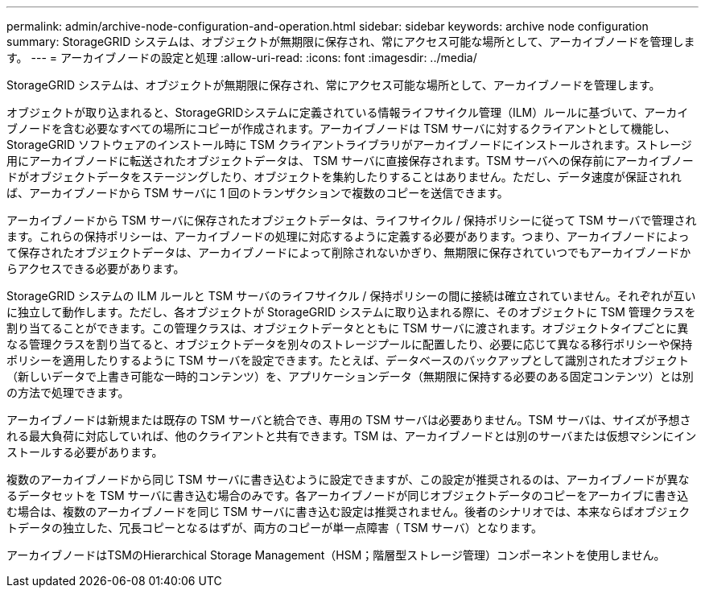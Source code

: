 ---
permalink: admin/archive-node-configuration-and-operation.html 
sidebar: sidebar 
keywords: archive node configuration 
summary: StorageGRID システムは、オブジェクトが無期限に保存され、常にアクセス可能な場所として、アーカイブノードを管理します。 
---
= アーカイブノードの設定と処理
:allow-uri-read: 
:icons: font
:imagesdir: ../media/


[role="lead"]
StorageGRID システムは、オブジェクトが無期限に保存され、常にアクセス可能な場所として、アーカイブノードを管理します。

オブジェクトが取り込まれると、StorageGRIDシステムに定義されている情報ライフサイクル管理（ILM）ルールに基づいて、アーカイブノードを含む必要なすべての場所にコピーが作成されます。アーカイブノードは TSM サーバに対するクライアントとして機能し、 StorageGRID ソフトウェアのインストール時に TSM クライアントライブラリがアーカイブノードにインストールされます。ストレージ用にアーカイブノードに転送されたオブジェクトデータは、 TSM サーバに直接保存されます。TSM サーバへの保存前にアーカイブノードがオブジェクトデータをステージングしたり、オブジェクトを集約したりすることはありません。ただし、データ速度が保証されれば、アーカイブノードから TSM サーバに 1 回のトランザクションで複数のコピーを送信できます。

アーカイブノードから TSM サーバに保存されたオブジェクトデータは、ライフサイクル / 保持ポリシーに従って TSM サーバで管理されます。これらの保持ポリシーは、アーカイブノードの処理に対応するように定義する必要があります。つまり、アーカイブノードによって保存されたオブジェクトデータは、アーカイブノードによって削除されないかぎり、無期限に保存されていつでもアーカイブノードからアクセスできる必要があります。

StorageGRID システムの ILM ルールと TSM サーバのライフサイクル / 保持ポリシーの間に接続は確立されていません。それぞれが互いに独立して動作します。ただし、各オブジェクトが StorageGRID システムに取り込まれる際に、そのオブジェクトに TSM 管理クラスを割り当てることができます。この管理クラスは、オブジェクトデータとともに TSM サーバに渡されます。オブジェクトタイプごとに異なる管理クラスを割り当てると、オブジェクトデータを別々のストレージプールに配置したり、必要に応じて異なる移行ポリシーや保持ポリシーを適用したりするように TSM サーバを設定できます。たとえば、データベースのバックアップとして識別されたオブジェクト（新しいデータで上書き可能な一時的コンテンツ）を、アプリケーションデータ（無期限に保持する必要のある固定コンテンツ）とは別の方法で処理できます。

アーカイブノードは新規または既存の TSM サーバと統合でき、専用の TSM サーバは必要ありません。TSM サーバは、サイズが予想される最大負荷に対応していれば、他のクライアントと共有できます。TSM は、アーカイブノードとは別のサーバまたは仮想マシンにインストールする必要があります。

複数のアーカイブノードから同じ TSM サーバに書き込むように設定できますが、この設定が推奨されるのは、アーカイブノードが異なるデータセットを TSM サーバに書き込む場合のみです。各アーカイブノードが同じオブジェクトデータのコピーをアーカイブに書き込む場合は、複数のアーカイブノードを同じ TSM サーバに書き込む設定は推奨されません。後者のシナリオでは、本来ならばオブジェクトデータの独立した、冗長コピーとなるはずが、両方のコピーが単一点障害（ TSM サーバ）となります。

アーカイブノードはTSMのHierarchical Storage Management（HSM；階層型ストレージ管理）コンポーネントを使用しません。
